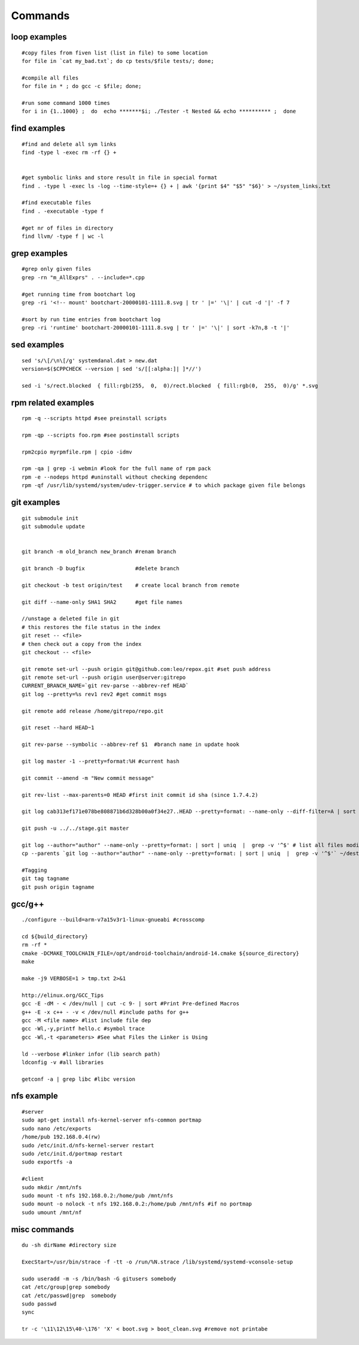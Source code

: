 Commands
========

loop examples
-------------

::

  #copy files from fiven list (list in file) to some location
  for file in `cat my_bad.txt`; do cp tests/$file tests/; done;   
  
  #compile all files
  for file in * ; do gcc -c $file; done;

  #run some command 1000 times
  for i in {1..1000} ;  do  echo *******$i; ./Tester -t Nested && echo ********** ;  done 


find examples
-------------

::

  #find and delete all sym links
  find -type l -exec rm -rf {} + 


  #get symbolic links and store result in file in special format
  find . -type l -exec ls -log --time-style=+ {} + | awk '{print $4" "$5" "$6}' > ~/system_links.txt

  #find executable files
  find . -executable -type f

  #get nr of files in directory
  find llvm/ -type f | wc -l

grep examples
-------------

::

  #grep only given files
  grep -rn "m_AllExprs" . --include=*.cpp 

  #get running time from bootchart log
  grep -ri '<!-- mount' bootchart-20000101-1111.8.svg | tr ' |=' '\|' | cut -d '|' -f 7 

  #sort by run time entries from bootchart log
  grep -ri 'runtime' bootchart-20000101-1111.8.svg | tr ' |=' '\|' | sort -k7n,8 -t '|'

sed examples
------------

::

  sed 's/\[/\n\[/g' systemdanal.dat > new.dat
  version=$($CPPCHECK --version | sed 's/[[:alpha:]| ]*//')

  sed -i 's/rect.blocked  { fill:rgb(255,  0,  0)/rect.blocked  { fill:rgb(0,  255,  0)/g' *.svg

rpm related examples
--------------------

::

  rpm -q --scripts httpd #see preinstall scripts

  rpm -qp --scripts foo.rpm #see postinstall scripts

  rpm2cpio myrpmfile.rpm | cpio -idmv

  rpm -qa | grep -i webmin #look for the full name of rpm pack
  rpm -e --nodeps httpd #uninstall without checking dependenc
  rpm -qf /usr/lib/systemd/system/udev-trigger.service # to which package given file belongs

git examples
------------

::

  git submodule init
  git submodule update


  git branch -m old_branch new_branch #renam branch

  git branch -D bugfix                #delete branch

  git checkout -b test origin/test    # create local branch from remote

  git diff --name-only SHA1 SHA2      #get file names

  //unstage a deleted file in git
  # this restores the file status in the index
  git reset -- <file>
  # then check out a copy from the index
  git checkout -- <file>

  git remote set-url --push origin git@github.com:leo/repox.git #set push address
  git remote set-url --push origin user@server:gitrepo
  CURRENT_BRANCH_NAME=`git rev-parse --abbrev-ref HEAD`
  git log --pretty=%s rev1 rev2 #get commit msgs

  git remote add release /home/gitrepo/repo.git

  git reset --hard HEAD~1

  git rev-parse --symbolic --abbrev-ref $1  #branch name in update hook

  git log master -1 --pretty=format:%H #current hash

  git commit --amend -m "New commit message"

  git rev-list --max-parents=0 HEAD #first init commit id sha (since 1.7.4.2)

  git log cab313ef171e078be808871b6d328b00a0f34e27..HEAD --pretty=format: --name-only --diff-filter=A | sort | uniq #all added files since given rev

  git push -u ../../stage.git master

  git log --author="author" --name-only --pretty=format: | sort | uniq  |  grep -v '^$' # list all files modified by samsung
  cp --parents `git log --author="author" --name-only --pretty=format: | sort | uniq  |  grep -v '^$'` ~/dest/

  #Tagging
  git tag tagname
  git push origin tagname

gcc/g++
-------

::

  ./configure --build=arm-v7a15v3r1-linux-gnueabi #crosscomp

  cd ${build_directory}
  rm -rf *
  cmake -DCMAKE_TOOLCHAIN_FILE=/opt/android-toolchain/android-14.cmake ${source_directory}
  make

  make -j9 VERBOSE=1 > tmp.txt 2>&1

  http://elinux.org/GCC_Tips
  gcc -E -dM - < /dev/null | cut -c 9- | sort #Print Pre-defined Macros
  g++ -E -x c++ - -v < /dev/null #include paths for g++
  gcc -M <file name> #list include file dep
  gcc -Wl,-y,printf hello.c #symbol trace
  gcc -Wl,-t <parameters> #See what Files the Linker is Using

  ld --verbose #linker infor (lib search path)
  ldconfig -v #all libraries

  getconf -a | grep libc #libc version

nfs example
-----------

::

  #server
  sudo apt-get install nfs-kernel-server nfs-common portmap
  sudo nano /etc/exports
  /home/pub 192.168.0.4(rw)
  sudo /etc/init.d/nfs-kernel-server restart
  sudo /etc/init.d/portmap restart
  sudo exportfs -a

  #client
  sudo mkdir /mnt/nfs
  sudo mount -t nfs 192.168.0.2:/home/pub /mnt/nfs
  sudo mount -o nolock -t nfs 192.168.0.2:/home/pub /mnt/nfs #if no portmap
  sudo umount /mnt/nf

misc commands
-------------

::

  du -sh dirName #directory size

  ExecStart=/usr/bin/strace -f -tt -o /run/%N.strace /lib/systemd/systemd-vconsole-setup

  sudo useradd -m -s /bin/bash -G gitusers somebody
  cat /etc/group|grep somebody
  cat /etc/passwd|grep  somebody
  sudo passwd 
  sync

  tr -c '\11\12\15\40-\176' 'X' < boot.svg > boot_clean.svg #remove not printabe

